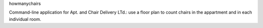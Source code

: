 howmanychairs

Command-line application for Apt. and Chair Delivery LTd.: use a floor plan to count chairs in the appartment and in each individual room.
